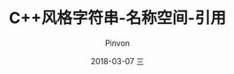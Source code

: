 #+TITLE:       C++风格字符串-名称空间-引用
#+AUTHOR:      Pinvon
#+EMAIL:       pinvon@Inspiron
#+DATE:        2018-03-07 三
#+URI:         /blog/%y/%m/%d/c++风格字符串-名称空间-引用
#+KEYWORDS:    <TODO: insert your keywords here>
#+TAGS:        C++
#+LANGUAGE:    en
#+OPTIONS:     H:3 num:nil toc:t \n:nil ::t |:t ^:nil -:nil f:t *:t <:t
#+DESCRIPTION: <TODO: insert your description here>

